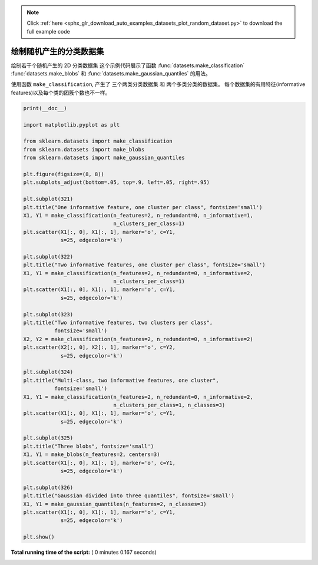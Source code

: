 .. note::
    :class: sphx-glr-download-link-note

    Click :ref:`here <sphx_glr_download_auto_examples_datasets_plot_random_dataset.py>` to download the full example code
.. rst-class:: sphx-glr-example-title

.. _sphx_glr_auto_examples_datasets_plot_random_dataset.py:


==============================================
绘制随机产生的分类数据集
==============================================

绘制若干个随机产生的 2D 分类数据集
这个示例代码展示了函数 :func:`datasets.make_classification`
:func:`datasets.make_blobs` 和 :func:`datasets.make_gaussian_quantiles`
的用法。

使用函数 ``make_classification``, 产生了 三个两类分类数据集 和 两个多类分类的数据集。
每个数据集的有用特征(informative features)以及每个类的团簇个数也不一样。




.. image:: /auto_examples/datasets/images/sphx_glr_plot_random_dataset_001.png
    :class: sphx-glr-single-img





.. code-block:: python


    print(__doc__)

    import matplotlib.pyplot as plt

    from sklearn.datasets import make_classification
    from sklearn.datasets import make_blobs
    from sklearn.datasets import make_gaussian_quantiles

    plt.figure(figsize=(8, 8))
    plt.subplots_adjust(bottom=.05, top=.9, left=.05, right=.95)

    plt.subplot(321)
    plt.title("One informative feature, one cluster per class", fontsize='small')
    X1, Y1 = make_classification(n_features=2, n_redundant=0, n_informative=1,
                                 n_clusters_per_class=1)
    plt.scatter(X1[:, 0], X1[:, 1], marker='o', c=Y1,
                s=25, edgecolor='k')

    plt.subplot(322)
    plt.title("Two informative features, one cluster per class", fontsize='small')
    X1, Y1 = make_classification(n_features=2, n_redundant=0, n_informative=2,
                                 n_clusters_per_class=1)
    plt.scatter(X1[:, 0], X1[:, 1], marker='o', c=Y1,
                s=25, edgecolor='k')

    plt.subplot(323)
    plt.title("Two informative features, two clusters per class",
              fontsize='small')
    X2, Y2 = make_classification(n_features=2, n_redundant=0, n_informative=2)
    plt.scatter(X2[:, 0], X2[:, 1], marker='o', c=Y2,
                s=25, edgecolor='k')

    plt.subplot(324)
    plt.title("Multi-class, two informative features, one cluster",
              fontsize='small')
    X1, Y1 = make_classification(n_features=2, n_redundant=0, n_informative=2,
                                 n_clusters_per_class=1, n_classes=3)
    plt.scatter(X1[:, 0], X1[:, 1], marker='o', c=Y1,
                s=25, edgecolor='k')

    plt.subplot(325)
    plt.title("Three blobs", fontsize='small')
    X1, Y1 = make_blobs(n_features=2, centers=3)
    plt.scatter(X1[:, 0], X1[:, 1], marker='o', c=Y1,
                s=25, edgecolor='k')

    plt.subplot(326)
    plt.title("Gaussian divided into three quantiles", fontsize='small')
    X1, Y1 = make_gaussian_quantiles(n_features=2, n_classes=3)
    plt.scatter(X1[:, 0], X1[:, 1], marker='o', c=Y1,
                s=25, edgecolor='k')

    plt.show()

**Total running time of the script:** ( 0 minutes  0.167 seconds)


.. _sphx_glr_download_auto_examples_datasets_plot_random_dataset.py:


.. only :: html

 .. container:: sphx-glr-footer
    :class: sphx-glr-footer-example



  .. container:: sphx-glr-download

     :download:`Download Python source code: plot_random_dataset.py <plot_random_dataset.py>`



  .. container:: sphx-glr-download

     :download:`Download Jupyter notebook: plot_random_dataset.ipynb <plot_random_dataset.ipynb>`


.. only:: html

 .. rst-class:: sphx-glr-signature

    `Gallery generated by Sphinx-Gallery <https://sphinx-gallery.readthedocs.io>`_
